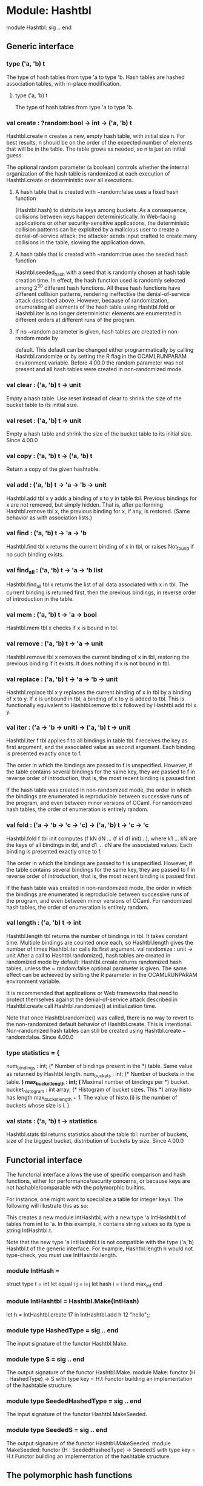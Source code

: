 * Module: Hashtbl
module Hashtbl: sig .. end

** Generic interface
*** type ('a, 'b) t
The type of hash tables from type 'a to type 'b.
Hash tables are hashed association tables, with in-place modification.
**** type ('a, 'b) t
The type of hash tables from type 'a to type 'b.
*** val create : ?random:bool -> int -> ('a, 'b) t
Hashtbl.create n creates a new, empty hash table, with initial size n. For best
results, n should be on the order of the expected number of elements that will
be in the table. The table grows as needed, so n is just an initial guess.

The optional random parameter (a boolean) controls whether the internal
organization of the hash table is randomized at each execution of Hashtbl.create
or deterministic over all executions.

**** A hash table that is created with ~random:false uses a fixed hash function
(Hashtbl.hash) to distribute keys among buckets. As a consequence, collisions
between keys happen deterministically. In Web-facing applications or other
security-sensitive applications, the deterministic collision patterns can be
exploited by a malicious user to create a denial-of-service attack: the attacker
sends input crafted to create many collisions in the table, slowing the
application down.

**** A hash table that is created with ~random:true uses the seeded hash function
Hashtbl.seeded_hash with a seed that is randomly chosen at hash table creation
time. In effect, the hash function used is randomly selected among 2^{30}
different hash functions. All these hash functions have different collision
patterns, rendering ineffective the denial-of-service attack described above.
However, because of randomization, enumerating all elements of the hash table
using Hashtbl.fold or Hashtbl.iter is no longer deterministic: elements are
enumerated in different orders at different runs of the program.

**** If no ~random parameter is given, hash tables are created in non-random mode by
default. This default can be changed either programmatically by calling
Hashtbl.randomize or by setting the R flag in the OCAMLRUNPARAM environment
variable.
Before 4.00.0 the random parameter was not present and all hash tables were
created in non-randomized mode.

*** val clear : ('a, 'b) t -> unit
Empty a hash table. Use reset instead of clear to shrink the size of the bucket
table to its initial size.
*** val reset : ('a, 'b) t -> unit
Empty a hash table and shrink the size of the bucket table to its initial size.
Since 4.00.0
*** val copy : ('a, 'b) t -> ('a, 'b) t
Return a copy of the given hashtable.
*** val add : ('a, 'b) t -> 'a -> 'b -> unit
Hashtbl.add tbl x y adds a binding of x to y in table tbl. Previous bindings for
x are not removed, but simply hidden. That is, after performing Hashtbl.remove
tbl x, the previous binding for x, if any, is restored. (Same behavior as with
association lists.)
*** val find : ('a, 'b) t -> 'a -> 'b
Hashtbl.find tbl x returns the current binding of x in tbl, or raises Not_found
if no such binding exists.
*** val find_all : ('a, 'b) t -> 'a -> 'b list
Hashtbl.find_all tbl x returns the list of all data associated with x in tbl.
The current binding is returned first, then the previous bindings, in reverse
order of introduction in the table.
*** val mem : ('a, 'b) t -> 'a -> bool
Hashtbl.mem tbl x checks if x is bound in tbl.
*** val remove : ('a, 'b) t -> 'a -> unit
Hashtbl.remove tbl x removes the current binding of x in tbl, restoring the
previous binding if it exists. It does nothing if x is not bound in tbl.
*** val replace : ('a, 'b) t -> 'a -> 'b -> unit
Hashtbl.replace tbl x y replaces the current binding of x in tbl by a binding of
x to y. If x is unbound in tbl, a binding of x to y is added to tbl. This is
functionally equivalent to Hashtbl.remove tbl x followed by Hashtbl.add tbl x y.
*** val iter : ('a -> 'b -> unit) -> ('a, 'b) t -> unit
Hashtbl.iter f tbl applies f to all bindings in table tbl. f receives the key as
first argument, and the associated value as second argument. Each binding is
presented exactly once to f.

The order in which the bindings are passed to f is unspecified. However, if the
table contains several bindings for the same key, they are passed to f in
reverse order of introduction, that is, the most recent binding is passed first.

If the hash table was created in non-randomized mode, the order in which the
bindings are enumerated is reproducible between successive runs of the program,
and even between minor versions of OCaml. For randomized hash tables, the order
of enumeration is entirely random.

*** val fold : ('a -> 'b -> 'c -> 'c) -> ('a, 'b) t -> 'c -> 'c
Hashtbl.fold f tbl init computes (f kN dN ... (f k1 d1 init)...), where k1 ...
kN are the keys of all bindings in tbl, and d1 ... dN are the associated values.
Each binding is presented exactly once to f.

The order in which the bindings are passed to f is unspecified. However, if the
table contains several bindings for the same key, they are passed to f in
reverse order of introduction, that is, the most recent binding is passed first.

If the hash table was created in non-randomized mode, the order in which the
bindings are enumerated is reproducible between successive runs of the program,
and even between minor versions of OCaml. For randomized hash tables, the order
of enumeration is entirely random.

*** val length : ('a, 'b) t -> int
Hashtbl.length tbl returns the number of bindings in tbl. It takes constant
time. Multiple bindings are counted once each, so Hashtbl.length gives the
number of times Hashtbl.iter calls its first argument.
val randomize : unit -> unit
After a call to Hashtbl.randomize(), hash tables are created in randomized mode
by default: Hashtbl.create returns randomized hash tables, unless the ~
random:false optional parameter is given. The same effect can be achieved by
setting the R parameter in the OCAMLRUNPARAM environment variable.

It is recommended that applications or Web frameworks that need to protect
themselves against the denial-of-service attack described in Hashtbl.create call
Hashtbl.randomize() at initialization time.

Note that once Hashtbl.randomize() was called, there is no way to revert to the
non-randomized default behavior of Hashtbl.create. This is intentional.
Non-randomized hash tables can still be created using Hashtbl.create ~
random:false.
Since 4.00.0

*** type statistics = {

  num_bindings : int;           (* Number of bindings present in the *)
                                   table. Same value as returned by
                                   Hashtbl.length.
  num_buckets : int;            (* Number of buckets in the table.   *)
  max_bucket_length : int;      (* Maximal number of bindings per    *)
                                   bucket.
  bucket_histogram : int array; (* Histogram of bucket sizes. This   *)
                                   array histo has length
                                   max_bucket_length + 1. The value
                                   of histo.(i) is the number of
                                   buckets whose size is i.
}
*** val stats : ('a, 'b) t -> statistics
Hashtbl.stats tbl returns statistics about the table tbl: number of buckets,
size of the biggest bucket, distribution of buckets by size.
Since 4.00.0
** Functorial interface
The functorial interface allows the use of specific comparison and hash
functions, either for performance/security concerns, or because keys are not
hashable/comparable with the polymorphic builtins.

For instance, one might want to specialize a table for integer keys. The
following will illustrate this as so:

This creates a new module IntHashtbl, with a new type 'a IntHashtbl.t of tables
from int to 'a. In this example, h contains string values so its type is string
IntHashtbl.t.

Note that the new type 'a IntHashtbl.t is not compatible with the type ('a,'b)
Hashtbl.t of the generic interface. For example, Hashtbl.length h would not
type-check, you must use IntHashtbl.length.
*** module IntHash =
struct
  type t = int
  let equal i j = i=j
  let hash i = i land max_int
end
*** module IntHashtbl = Hashtbl.Make(IntHash)
let h = IntHashtbl.create 17 in
  IntHashtbl.add h 12 "hello";;
*** module type HashedType = sig .. end
The input signature of the functor Hashtbl.Make.
*** module type S = sig .. end
The output signature of the functor Hashtbl.Make.
module Make:
functor (H : HashedType) -> S  with type key = H.t
Functor building an implementation of the hashtable structure.
*** module type SeededHashedType = sig .. end
The input signature of the functor Hashtbl.MakeSeeded.
*** module type SeededS = sig .. end
The output signature of the functor Hashtbl.MakeSeeded.
module MakeSeeded:
functor (H : SeededHashedType) -> SeededS  with type key = H.t
Functor building an implementation of the hashtable structure.
** The polymorphic hash functions
*** val hash : 'a -> int
Hashtbl.hash x associates a nonnegative integer to any value of any type. It is
guaranteed that if x = y or Pervasives.compare x y = 0, then hash x = hash y.
Moreover, hash always terminates, even on cyclic structures.
*** val seeded_hash : int -> 'a -> int
A variant of Hashtbl.hash that is further parameterized by an integer seed.
Since 4.00.0
*** val hash_param : int -> int -> 'a -> int
Hashtbl.hash_param meaningful total x computes a hash value for x, with the same
properties as for hash. The two extra integer parameters meaningful and total
give more precise control over hashing. Hashing performs a breadth-first,
left-to-right traversal of the structure x, stopping after meaningful meaningful
nodes were encountered, or total nodes (meaningful or not) were encountered.
Meaningful nodes are: integers; floating-point numbers; strings; characters;
booleans; and constant constructors. Larger values of meaningful and total means
that more nodes are taken into account to compute the final hash value, and
therefore collisions are less likely to happen. However, hashing takes longer.
The parameters meaningful and total govern the tradeoff between accuracy and
speed. As default choices, Hashtbl.hash and Hashtbl.seeded_hash take meaningful
= 10 and total = 100.
*** val seeded_hash_param : int -> int -> int -> 'a -> int
A variant of Hashtbl.hash_param that is further parameterized by an integer
seed. Usage: Hashtbl.seeded_hash_param meaningful total seed x.
Since 4.00.0
*** val create : ?random:bool -> int -> ('a, 'b) t
Hashtbl.create n creates a new, empty hash table, with initial size n. For best
results, n should be on the order of the expected number of elements that will
be in the table. The table grows as needed, so n is just an initial guess.

The optional random parameter (a boolean) controls whether the internal
organization of the hash table is randomized at each execution of Hashtbl.create
or deterministic over all executions.

*** A hash table that is created with ~random:false uses a fixed hash function
(Hashtbl.hash) to distribute keys among buckets. As a consequence, collisions
between keys happen deterministically. In Web-facing applications or other
security-sensitive applications, the deterministic collision patterns can be
exploited by a malicious user to create a denial-of-service attack: the attacker
sends input crafted to create many collisions in the table, slowing the
application down.

*** A hash table that is created with ~random:true uses the seeded hash function
Hashtbl.seeded_hash with a seed that is randomly chosen at hash table creation
time. In effect, the hash function used is randomly selected among 2^{30}
different hash functions. All these hash functions have different collision
patterns, rendering ineffective the denial-of-service attack described above.
However, because of randomization, enumerating all elements of the hash table
using Hashtbl.fold or Hashtbl.iter is no longer deterministic: elements are
enumerated in different orders at different runs of the program.

*** If no ~random parameter is given, hash tables are created in non-random mode by
default. This default can be changed either programmatically by calling
Hashtbl.randomize or by setting the R flag in the OCAMLRUNPARAM environment
variable.
Before 4.00.0 the random parameter was not present and all hash tables were
created in non-randomized mode.

*** val clear : ('a, 'b) t -> unit
Empty a hash table. Use reset instead of clear to shrink the size of the bucket
table to its initial size.
*** val reset : ('a, 'b) t -> unit
Empty a hash table and shrink the size of the bucket table to its initial size.
Since 4.00.0
*** val copy : ('a, 'b) t -> ('a, 'b) t
Return a copy of the given hashtable.
*** val add : ('a, 'b) t -> 'a -> 'b -> unit
Hashtbl.add tbl x y adds a binding of x to y in table tbl. Previous bindings for
x are not removed, but simply hidden. That is, after performing Hashtbl.remove
tbl x, the previous binding for x, if any, is restored. (Same behavior as with
association lists.)
*** val find : ('a, 'b) t -> 'a -> 'b
Hashtbl.find tbl x returns the current binding of x in tbl, or raises Not_found
if no such binding exists.
*** val find_all : ('a, 'b) t -> 'a -> 'b list
Hashtbl.find_all tbl x returns the list of all data associated with x in tbl.
The current binding is returned first, then the previous bindings, in reverse
order of introduction in the table.
*** val mem : ('a, 'b) t -> 'a -> bool
Hashtbl.mem tbl x checks if x is bound in tbl.
*** val remove : ('a, 'b) t -> 'a -> unit
Hashtbl.remove tbl x removes the current binding of x in tbl, restoring the
previous binding if it exists. It does nothing if x is not bound in tbl.
*** val replace : ('a, 'b) t -> 'a -> 'b -> unit
Hashtbl.replace tbl x y replaces the current binding of x in tbl by a binding of
x to y. If x is unbound in tbl, a binding of x to y is added to tbl. This is
functionally equivalent to Hashtbl.remove tbl x followed by Hashtbl.add tbl x y.
*** val iter : ('a -> 'b -> unit) -> ('a, 'b) t -> unit
Hashtbl.iter f tbl applies f to all bindings in table tbl. f receives the key as
first argument, and the associated value as second argument. Each binding is
presented exactly once to f.

The order in which the bindings are passed to f is unspecified. However, if the
table contains several bindings for the same key, they are passed to f in
reverse order of introduction, that is, the most recent binding is passed first.

If the hash table was created in non-randomized mode, the order in which the
bindings are enumerated is reproducible between successive runs of the program,
and even between minor versions of OCaml. For randomized hash tables, the order
of enumeration is entirely random.

*** val fold : ('a -> 'b -> 'c -> 'c) -> ('a, 'b) t -> 'c -> 'c
Hashtbl.fold f tbl init computes (f kN dN ... (f k1 d1 init)...), where k1 ...
kN are the keys of all bindings in tbl, and d1 ... dN are the associated values.
Each binding is presented exactly once to f.

The order in which the bindings are passed to f is unspecified. However, if the
table contains several bindings for the same key, they are passed to f in
reverse order of introduction, that is, the most recent binding is passed first.

If the hash table was created in non-randomized mode, the order in which the
bindings are enumerated is reproducible between successive runs of the program,
and even between minor versions of OCaml. For randomized hash tables, the order
of enumeration is entirely random.

*** val length : ('a, 'b) t -> int
Hashtbl.length tbl returns the number of bindings in tbl. It takes constant
time. Multiple bindings are counted once each, so Hashtbl.length gives the
number of times Hashtbl.iter calls its first argument.
val randomize : unit -> unit
After a call to Hashtbl.randomize(), hash tables are created in randomized mode
by default: Hashtbl.create returns randomized hash tables, unless the ~
random:false optional parameter is given. The same effect can be achieved by
setting the R parameter in the OCAMLRUNPARAM environment variable.

It is recommended that applications or Web frameworks that need to protect
themselves against the denial-of-service attack described in Hashtbl.create call
Hashtbl.randomize() at initialization time.

Note that once Hashtbl.randomize() was called, there is no way to revert to the
non-randomized default behavior of Hashtbl.create. This is intentional.
Non-randomized hash tables can still be created using Hashtbl.create ~
random:false.
Since 4.00.0

*** type statistics = {

  num_bindings : int;           (* Number of bindings present in the *)
                                   table. Same value as returned by
                                   Hashtbl.length.
  num_buckets : int;            (* Number of buckets in the table.   *)
  max_bucket_length : int;      (* Maximal number of bindings per    *)
                                   bucket.
  bucket_histogram : int array; (* Histogram of bucket sizes. This   *)
                                   array histo has length
                                   max_bucket_length + 1. The value
                                   of histo.(i) is the number of
                                   buckets whose size is i.
}
*** val stats : ('a, 'b) t -> statistics
Hashtbl.stats tbl returns statistics about the table tbl: number of buckets,
size of the biggest bucket, distribution of buckets by size.
Since 4.00.0

* Module: List
 module List: sig .. end

** List operations.

Some functions are flagged as not tail-recursive. A tail-recursive function uses
constant stack space, while a non-tail-recursive function uses stack space
proportional to the length of its list argument, which can be a problem with
very long lists. When the function takes several list arguments, an approximate
formula giving stack usage (in some unspecified constant unit) is shown in
parentheses.

The above considerations can usually be ignored if your lists are not longer
than about 10000 elements.

*** val length : 'a list -> int
Return the length (number of elements) of the given list.
*** val hd : 'a list -> 'a
Return the first element of the given list. Raise Failure "hd" if the list is
empty.
*** val tl : 'a list -> 'a list
Return the given list without its first element. Raise Failure "tl" if the list
is empty.
*** val nth : 'a list -> int -> 'a
Return the n-th element of the given list. The first element (head of the list)
is at position 0. Raise Failure "nth" if the list is too short. Raise
Invalid_argument "List.nth" if n is negative.
*** val rev : 'a list -> 'a list
List reversal.
*** val append : 'a list -> 'a list -> 'a list
Catenate two lists. Same function as the infix operator @. Not tail-recursive
(length of the first argument). The @ operator is not tail-recursive either.
*** val rev_append : 'a list -> 'a list -> 'a list
List.rev_append l1 l2 reverses l1 and concatenates it to l2. This is equivalent
to List.rev l1 @ l2, but rev_append is tail-recursive and more efficient.
*** val concat : 'a list list -> 'a list
Concatenate a list of lists. The elements of the argument are all concatenated
together (in the same order) to give the result. Not tail-recursive (length of
the argument + length of the longest sub-list).
*** val flatten : 'a list list -> 'a list
Same as concat. Not tail-recursive (length of the argument + length of the
longest sub-list).
** Iterators
*** val iter : ('a -> unit) -> 'a list -> unit
List.iter f [a1; ...; an] applies function f in turn to a1; ...; an. It is
equivalent to begin f a1; f a2; ...; f an; () end.
*** val iteri : (int -> 'a -> unit) -> 'a list -> unit
Same as List.iter, but the function is applied to the index of the element as
first argument (counting from 0), and the element itself as second argument.
Since 4.00.0
*** val map : ('a -> 'b) -> 'a list -> 'b list
List.map f [a1; ...; an] applies function f to a1, ..., an, and builds the list
[f a1; ...; f an] with the results returned by f. Not tail-recursive.
*** val mapi : (int -> 'a -> 'b) -> 'a list -> 'b list
Same as List.map, but the function is applied to the index of the element as
first argument (counting from 0), and the element itself as second argument. Not
tail-recursive.
Since 4.00.0
*** val rev_map : ('a -> 'b) -> 'a list -> 'b list
List.rev_map f l gives the same result as List.rev (List.map f l), but is
tail-recursive and more efficient.
*** val fold_left : ('a -> 'b -> 'a) -> 'a -> 'b list -> 'a
List.fold_left f a [b1; ...; bn] is f (... (f (f a b1) b2) ...) bn.
*** val fold_right : ('a -> 'b -> 'b) -> 'a list -> 'b -> 'b
List.fold_right f [a1; ...; an] b is f a1 (f a2 (... (f an b) ...)). Not
tail-recursive.
** Iterators on two lists
*** val iter2 : ('a -> 'b -> unit) -> 'a list -> 'b list -> unit
List.iter2 f [a1; ...; an] [b1; ...; bn] calls in turn f a1 b1; ...; f an bn.
Raise Invalid_argument if the two lists have different lengths.
*** val map2 : ('a -> 'b -> 'c) -> 'a list -> 'b list -> 'c list
List.map2 f [a1; ...; an] [b1; ...; bn] is [f a1 b1; ...; f an bn]. Raise
Invalid_argument if the two lists have different lengths. Not tail-recursive.
*** val rev_map2 : ('a -> 'b -> 'c) -> 'a list -> 'b list -> 'c list
List.rev_map2 f l1 l2 gives the same result as List.rev (List.map2 f l1 l2), but
is tail-recursive and more efficient.
*** val fold_left2 : ('a -> 'b -> 'c -> 'a) -> 'a -> 'b list -> 'c list -> 'a
List.fold_left2 f a [b1; ...; bn] [c1; ...; cn] is f (... (f (f a b1 c1) b2 c2) .
..) bn cn. Raise Invalid_argument if the two lists have different lengths.
*** val fold_right2 : ('a -> 'b -> 'c -> 'c) -> 'a list -> 'b list -> 'c -> 'c
List.fold_right2 f [a1; ...; an] [b1; ...; bn] c is f a1 b1 (f a2 b2 (... (f an
bn c) ...)). Raise Invalid_argument if the two lists have different lengths. Not
tail-recursive.
** List scanning
*** val for_all : ('a -> bool) -> 'a list -> bool
for_all p [a1; ...; an] checks if all elements of the list satisfy the predicate
p. That is, it returns (p a1) && (p a2) && ... && (p an).
*** val exists : ('a -> bool) -> 'a list -> bool
exists p [a1; ...; an] checks if at least one element of the list satisfies the
predicate p. That is, it returns (p a1) || (p a2) || ... || (p an).
*** val for_all2 : ('a -> 'b -> bool) -> 'a list -> 'b list -> bool
Same as List.for_all, but for a two-argument predicate. Raise Invalid_argument
if the two lists have different lengths.
*** val exists2 : ('a -> 'b -> bool) -> 'a list -> 'b list -> bool
Same as List.exists, but for a two-argument predicate. Raise Invalid_argument if
the two lists have different lengths.
*** val mem : 'a -> 'a list -> bool
mem a l is true if and only if a is equal to an element of l.
*** val memq : 'a -> 'a list -> bool
Same as List.mem, but uses physical equality instead of structural equality to
compare list elements.
** List searching
*** val find : ('a -> bool) -> 'a list -> 'a
find p l returns the first element of the list l that satisfies the predicate p.
Raise Not_found if there is no value that satisfies p in the list l.
*** val filter : ('a -> bool) -> 'a list -> 'a list
filter p l returns all the elements of the list l that satisfy the predicate p.
The order of the elements in the input list is preserved.
*** val find_all : ('a -> bool) -> 'a list -> 'a list
find_all is another name for List.filter.
*** val partition : ('a -> bool) -> 'a list -> 'a list * 'a list
partition p l returns a pair of lists (l1, l2), where l1 is the list of all the
elements of l that satisfy the predicate p, and l2 is the list of all the
elements of l that do not satisfy p. The order of the elements in the input list
is preserved.
** Association lists
*** val assoc : 'a -> ('a * 'b) list -> 'b
assoc a l returns the value associated with key a in the list of pairs l. That
is, assoc a [ ...; (a,b); ...] = b if (a,b) is the leftmost binding of a in list
l. Raise Not_found if there is no value associated with a in the list l.
*** val assq : 'a -> ('a * 'b) list -> 'b
Same as List.assoc, but uses physical equality instead of structural equality to
compare keys.
*** val mem_assoc : 'a -> ('a * 'b) list -> bool
Same as List.assoc, but simply return true if a binding exists, and false if no
bindings exist for the given key.
*** val mem_assq : 'a -> ('a * 'b) list -> bool
Same as List.mem_assoc, but uses physical equality instead of structural
equality to compare keys.
*** val remove_assoc : 'a -> ('a * 'b) list -> ('a * 'b) list
remove_assoc a l returns the list of pairs l without the first pair with key a,
if any. Not tail-recursive.
*** val remove_assq : 'a -> ('a * 'b) list -> ('a * 'b) list
Same as List.remove_assoc, but uses physical equality instead of structural
equality to compare keys. Not tail-recursive.
** Lists of pairs
*** val split : ('a * 'b) list -> 'a list * 'b list
Transform a list of pairs into a pair of lists: split [(a1,b1); ...; (an,bn)] is
([a1; ...; an], [b1; ...; bn]). Not tail-recursive.
*** val combine : 'a list -> 'b list -> ('a * 'b) list
Transform a pair of lists into a list of pairs: combine [a1; ...; an] [b1; ...;
bn] is [(a1,b1); ...; (an,bn)]. Raise Invalid_argument if the two lists have
different lengths. Not tail-recursive.
** Sorting
*** val sort : ('a -> 'a -> int) -> 'a list -> 'a list
Sort a list in increasing order according to a comparison function. The
comparison function must return 0 if its arguments compare as equal, a positive
integer if the first is greater, and a negative integer if the first is smaller
(see Array.sort for a complete specification). For example, compare is a
suitable comparison function. The resulting list is sorted in increasing order.
List.sort is guaranteed to run in constant heap space (in addition to the size
of the result list) and logarithmic stack space.

The current implementation uses Merge Sort. It runs in constant heap space and
logarithmic stack space.
*** val stable_sort : ('a -> 'a -> int) -> 'a list -> 'a list
Same as List.sort, but the sorting algorithm is guaranteed to be stable (i.e.
elements that compare equal are kept in their original order) .

The current implementation uses Merge Sort. It runs in constant heap space and
logarithmic stack space.
*** val fast_sort : ('a -> 'a -> int) -> 'a list -> 'a list
Same as List.sort or List.stable_sort, whichever is faster on typical input.
*** val sort_uniq : ('a -> 'a -> int) -> 'a list -> 'a list
Same as List.sort, but also remove duplicates.
*** val merge : ('a -> 'a -> int) -> 'a list -> 'a list -> 'a list
Merge two lists: Assuming that l1 and l2 are sorted according to the comparison
function cmp, merge cmp l1 l2 will return a sorted list containting all the
elements of l1 and l2. If several elements compare equal, the elements of l1
will be before the elements of l2. Not tail-recursive (sum of the lengths of the
arguments).
